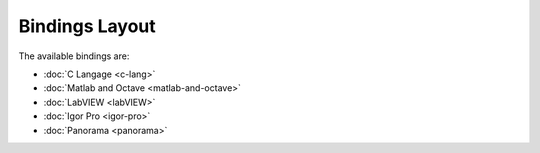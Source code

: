 Bindings Layout
===============

..  raw:: html

    <embed width="100%" height="526px" style="overflow:hidden" type="text/html" src="../../_static/layer-map-source/tango_bindings_map.html">

The available bindings are:

* :doc:`C Langage <c-lang>`
* :doc:`Matlab and Octave <matlab-and-octave>`
* :doc:`LabVIEW <labVIEW>`
* :doc:`Igor Pro <igor-pro>`
* :doc:`Panorama <panorama>`